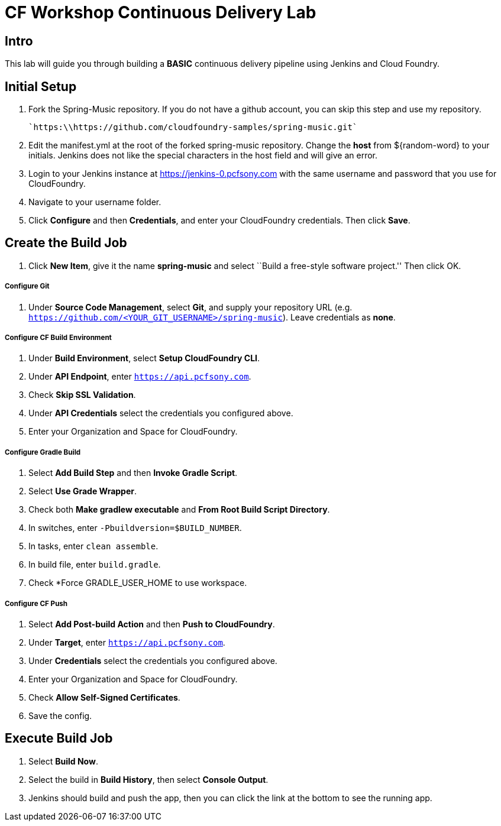 = CF Workshop Continuous Delivery Lab

== Intro

This lab will guide you through building a *BASIC* continuous delivery pipeline using Jenkins and Cloud Foundry.

== Initial Setup

. Fork the Spring-Music repository. If you do not have a github account, you can skip this step and use my repository.

  `https:\\https://github.com/cloudfoundry-samples/spring-music.git`
  
. Edit the manifest.yml at the root of the forked spring-music repository. Change the *host* from ${random-word} to your initials. Jenkins does not like the special characters in the host field and will give an error.
  
. Login to your Jenkins instance at https://jenkins-0.pcfsony.com with the same username and password that you use for CloudFoundry.

. Navigate to your username folder.

. Click *Configure* and then *Credentials*, and enter your CloudFoundry credentials. Then click *Save*.


== Create the Build Job

. Click *New Item*, give it the name *spring-music* and select ``Build a free-style software project.'' Then click +OK+.

===== Configure Git

. Under *Source Code Management*, select *Git*, and supply your repository URL (e.g. `https://github.com/<YOUR_GIT_USERNAME>/spring-music`). Leave credentials as *none*.

===== Configure CF Build Environment

. Under *Build Environment*, select *Setup CloudFoundry CLI*.

. Under *API Endpoint*, enter `https://api.pcfsony.com`.

. Check *Skip SSL Validation*.

. Under *API Credentials* select the credentials you configured above.

. Enter your Organization and Space for CloudFoundry.

===== Configure Gradle Build

. Select *Add Build Step* and then *Invoke Gradle Script*.

. Select *Use Grade Wrapper*.

. Check both *Make gradlew executable* and *From Root Build Script Directory*.

. In switches, enter `-Pbuildversion=$BUILD_NUMBER`.

. In tasks, enter `clean assemble`.

. In build file, enter `build.gradle`.

. Check *Force GRADLE_USER_HOME to use workspace.

===== Configure CF Push

. Select *Add Post-build Action* and then *Push to CloudFoundry*.

. Under *Target*, enter `https://api.pcfsony.com`.

. Under *Credentials* select the credentials you configured above.

. Enter your Organization and Space for CloudFoundry.

. Check *Allow Self-Signed Certificates*.

. Save the config.

== Execute Build Job

. Select *Build Now*.

. Select the build in *Build History*, then select *Console Output*.

. Jenkins should build and push the app, then you can click the link at the bottom to see the running app.
